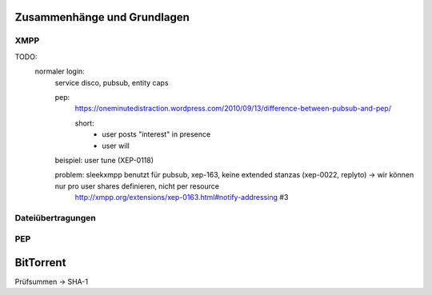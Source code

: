 ****************************
Zusammenhänge und Grundlagen
****************************

XMPP
****



TODO:
  normaler login:
    service disco, pubsub, entity caps

    pep:
      https://oneminutedistraction.wordpress.com/2010/09/13/difference-between-pubsub-and-pep/

      short:
        - user posts "interest" in presence
        - user will

    beispiel: user tune (XEP-0118)

    problem: sleekxmpp benutzt für pubsub, xep-163, keine extended stanzas (xep-0022, replyto) -> wir können nur pro user shares definieren, nicht per resource
        http://xmpp.org/extensions/xep-0163.html#notify-addressing #3



Dateiübertragungen
******************



PEP
***


**********
BitTorrent
**********

Prüfsummen -> SHA-1
